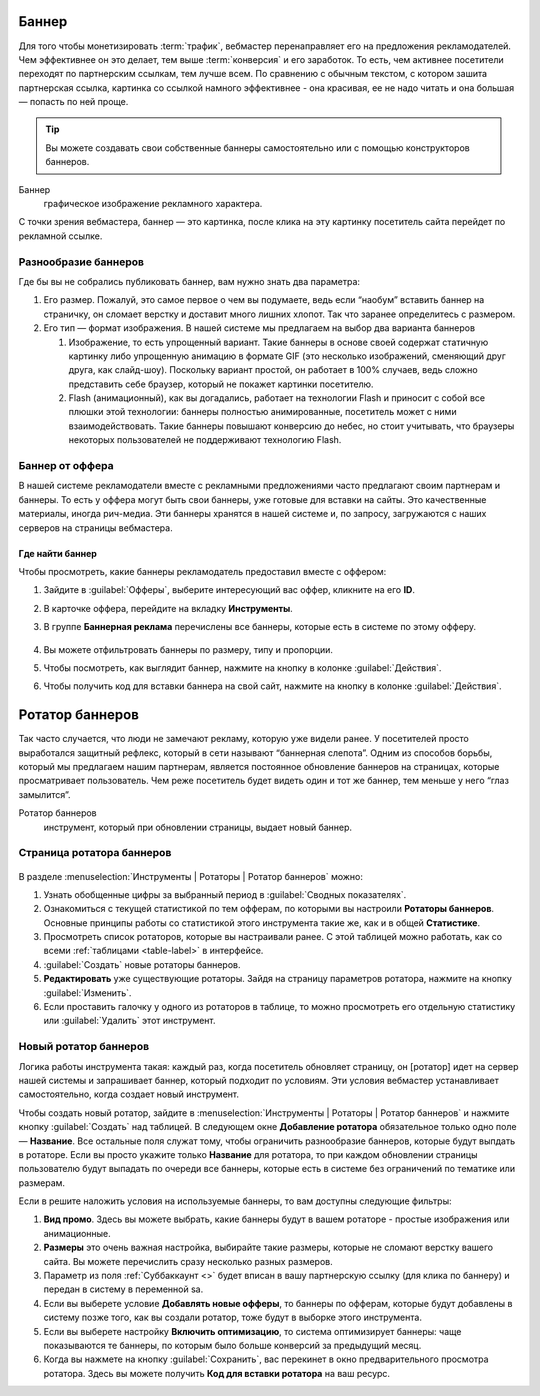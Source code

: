 ======
Баннер
======

Для того чтобы монетизировать :term:`трафик`, вебмастер перенаправляет его на предложения рекламодателей. Чем эффективнее он это делает, тем выше :term:`конверсия` и его заработок. То есть, чем активнее посетители переходят по партнерским ссылкам, тем лучше всем. По сравнению с обычным текстом, с котором зашита партнерская ссылка, картинка со ссылкой намного эффективнее - она красивая, ее не надо читать и она большая — попасть по ней проще.

.. tip:: Вы можете создавать свои собственные баннеры самостоятельно или с помощью конструкторов баннеров.

Баннер
   графическое изображение рекламного характера.
  
С точки зрения вебмастера, баннер — это картинка, после клика на эту картинку посетитель сайта перейдет по рекламной ссылке. 

*********************
Разнообразие баннеров
*********************

Где бы вы не собрались публиковать баннер, вам нужно знать два параметра:

#. Его размер. Пожалуй, это самое первое о чем вы подумаете, ведь если “наобум” вставить баннер на страничку, он сломает верстку и доставит много лишних хлопот. Так что заранее определитесь с размером.
#. Его тип — формат изображения. В нашей системе мы предлагаем на выбор два варианта баннеров

   #. Изображение, то есть упрощенный вариант. Такие баннеры в основе своей содержат статичную картинку либо упрощенную анимацию в формате GIF (это несколько изображений, сменяющий друг друга, как слайд-шоу). Поскольку вариант простой, он работает в 100% случаев, ведь сложно представить себе браузер, который не покажет картинки посетителю.
      
      .. seealso::  
      
         * Узнайте о технологии `Flash <https://ru.wikipedia.org/wiki/Adobe_Flash>`_ и ее ограничениях.
         * Про Flash-баннеры и Rich Media подробнее `здесь <https://en.wikipedia.org/wiki/Interactive_media>`_.
      
   #. Flash (анимационный), как вы догадались, работает на технологии Flash и приносит с собой все плюшки этой технологии: баннеры полностью анимированные, посетитель может с ними взаимодействовать. Такие баннеры повышают конверсию до небес, но стоит учитывать, что браузеры некоторых пользователей не поддерживают технологию Flash.

****************
Баннер от оффера
****************

В нашей системе рекламодатели вместе с рекламными предложениями часто предлагают своим партнерам и баннеры. То есть у оффера могут быть свои баннеры, уже готовые для вставки на сайты. Это качественные материалы, иногда рич-медиа. Эти баннеры хранятся в нашей системе и, по запросу, загружаются с наших серверов на страницы вебмастера.

Где найти баннер
================

Чтобы просмотреть, какие баннеры рекламодатель предоставил вместе с оффером:

#. Зайдите в :guilabel:`Офферы`, выберите интересующий вас оффер, кликните на его **ID**.
#. В карточке оффера, перейдите на вкладку **Инструменты**.
#. В группе **Баннерная реклама** перечислены все баннеры, которые есть в системе по этому офферу. 

   .. figure:: ../../img/instruments/banners/inside_offer.png
      :scale: 100 %
      :align: center
      :alt: Баннеры от оффера

#. Вы можете отфильтровать баннеры по размеру, типу и пропорции.
#. Чтобы посмотреть, как выглядит баннер, нажмите на кнопку |brackets| в колонке :guilabel:`Действия`.
#. Чтобы получить код для вставки баннера на свой сайт, нажмите на кнопку |eye| в колонке :guilabel:`Действия`.
  
================
Ротатор баннеров
================

.. seealso:: Узнайте больше про `баннерную слепоту <https://ru.wikipedia.org/wiki/%D0%91%D0%B0%D0%BD%D0%BD%D0%B5%D1%80%D0%BD%D0%B0%D1%8F_%D1%81%D0%BB%D0%B5%D0%BF%D0%BE%D1%82%D0%B0>`_ и о том, `как с ней бороться <https://www.nngroup.com/articles/how-users-read-on-the-web/>`_.

Так часто случается, что люди не замечают рекламу, которую уже видели ранее. У посетителей просто выработался защитный рефлекс, который в сети называют “баннерная слепота”. Одним из способов борьбы, который мы предлагаем нашим партнерам, является постоянное обновление баннеров на страницах, которые просматривает пользователь. Чем реже посетитель будет видеть один и тот же баннер, тем меньше у него “глаз замылится”.

Ротатор баннеров
  инструмент, который при обновлении страницы, выдает новый баннер.

**************************
Страница ротатора баннеров
**************************

.. figure:: ../../img/instruments/banners/rotator_page.png
  :scale: 100 %
  :align: center
  :alt: Страница ротатора

В разделе :menuselection:`Инструменты | Ротаторы | Ротатор баннеров`  можно:

#. Узнать обобщенные цифры за выбранный период в :guilabel:`Сводных показателях`.
#. Ознакомиться с текущей статистикой по тем офферам, по которыми вы настроили **Ротаторы баннеров**. Основные принципы работы со статистикой этого инструмента такие же, как и в общей **Статистике**.
#. Просмотреть список ротаторов, которые вы настраивали ранее. С этой таблицей можно работать, как со всеми :ref:`таблицами <table-label>` в интерфейсе.
#. :guilabel:`Создать` новые ротаторы баннеров.
#. **Редактировать** уже существующие ротаторы. Зайдя на страницу параметров ротатора, нажмите на кнопку :guilabel:`Изменить`.
#. Если проставить галочку у одного из ротаторов в таблице, то можно просмотреть его отдельную статистику или :guilabel:`Удалить` этот инструмент.

**********************
Новый ротатор баннеров
**********************

Логика работы инструмента такая: каждый раз, когда посетитель обновляет страницу, он [ротатор] идет на сервер нашей системы и запрашивает баннер, который подходит по условиям. Эти условия вебмастер устанавливает самостоятельно, когда создает новый инструмент.

Чтобы создать новый ротатор, зайдите в :menuselection:`Инструменты | Ротаторы | Ротатор баннеров` и нажмите кнопку :guilabel:`Создать` над таблицей. В следующем окне **Добавление ротатора** обязательное только одно поле — **Название**. Все остальные поля служат тому, чтобы ограничить разнообразие баннеров, которые будут выпдать в ротаторе. Если вы просто укажите только **Название** для ротатора, то при каждом обновлении страницы пользователю будут выпадать по очереди все баннеры, которые есть в системе без ограничений по тематике или размерам.

Если в решите наложить условия на используемые баннеры, то вам доступны следующие фильтры:

#. **Вид промо**. Здесь вы можете выбрать, какие баннеры будут в вашем ротаторе - простые изображения или анимационные.
#. **Размеры** это очень важная настройка, выбирайте такие размеры, которые не сломают верстку вашего сайта. Вы можете перечислить сразу несколько  разных размеров.
#. Параметр из поля :ref:`Суббаккаунт <>` будет вписан в вашу партнерскую ссылку (для клика по баннеру) и передан в систему в переменной sa.
#. Если вы выберете условие **Добавлять новые офферы**, то баннеры по офферам, которые будут добавлены в систему позже того, как вы создали ротатор, тоже будут в выборке этого инструмента.
#. Если вы выберете настройку **Включить оптимизацию**, то система оптимизирует баннеры: чаще показываются те баннеры, по которым было больше конверсий за предыдущий месяц.
#. Когда вы нажмете на кнопку :guilabel:`Сохранить`, вас перекинет в окно предварительного просмотра ротатора. Здесь вы можете получить **Код для вставки ротатора** на ваш ресурс.

.. |brackets| image:: ../../img/instruments/banners/brackets.png
.. |eye| image:: ../../img/instruments/banners/eye.png
